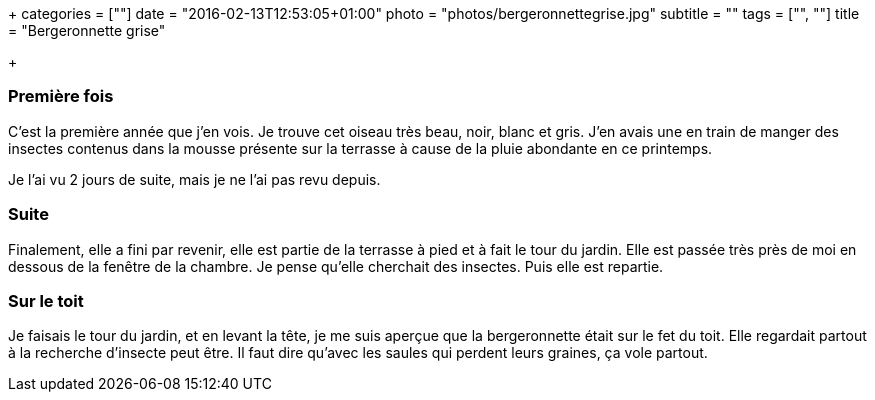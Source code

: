+++
categories = [""]
date = "2016-02-13T12:53:05+01:00"
photo = "photos/bergeronnettegrise.jpg"
subtitle = ""
tags = ["", ""]
title = "Bergeronnette grise"

+++

=== Première fois

C'est la première année que j'en vois. Je trouve cet oiseau très beau, noir, blanc et gris. J'en avais une en train de manger des insectes contenus dans la mousse présente sur la terrasse à cause de la pluie abondante en ce printemps.

Je l'ai vu 2 jours de suite, mais je ne l'ai pas revu depuis.

=== Suite

Finalement, elle a fini par revenir, elle est partie de la terrasse à pied et à fait le tour du jardin. Elle est passée très près de moi en dessous de la fenêtre de la chambre. Je pense qu'elle cherchait des insectes.
Puis elle est repartie.

=== Sur le toit

Je faisais le tour du jardin, et en levant la tête, je me suis aperçue que la bergeronnette était sur le fet du toit.
Elle regardait partout à la recherche d'insecte peut être. Il faut dire qu'avec les saules qui perdent leurs graines, ça vole partout.
